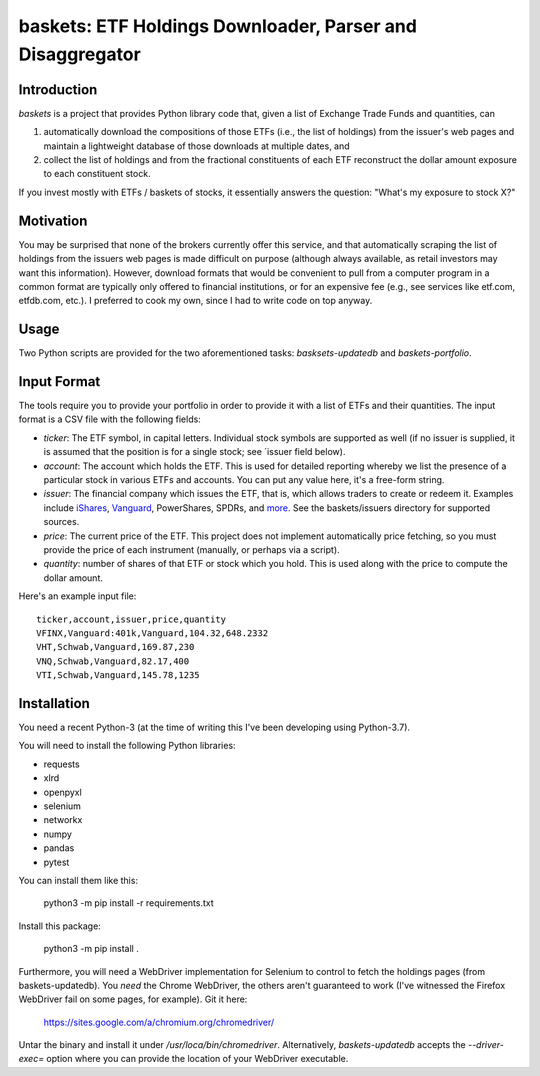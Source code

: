 ================================================================
   baskets: ETF Holdings Downloader, Parser and Disaggregator
================================================================

Introduction
--------------------

`baskets` is a project that provides Python library code that, given a list of
Exchange Trade Funds and quantities, can

1. automatically download the compositions of those ETFs (i.e., the list of
   holdings) from the issuer's web pages and maintain a lightweight database of
   those downloads at multiple dates, and

2. collect the list of holdings and from the fractional constituents of each ETF
   reconstruct the dollar amount exposure to each constituent stock.

If you invest mostly with ETFs / baskets of stocks, it essentially answers the
question: "What's my exposure to stock X?"


Motivation
--------------------

You may be surprised that none of the brokers currently offer this service, and
that automatically scraping the list of holdings from the issuers web pages is
made difficult on purpose (although always available, as retail investors may
want this information). However, download formats that would be convenient to
pull from a computer program in a common format are typically only offered to
financial institutions, or for an expensive fee (e.g., see services like
etf.com, etfdb.com, etc.). I preferred to cook my own, since I had to write code
on top anyway.


Usage
--------------------

Two Python scripts are provided for the two aforementioned tasks:
`basksets-updatedb` and `baskets-portfolio`.


Input Format
--------------------

The tools require you to provide your portfolio in order to provide it with a
list of ETFs and their quantities. The input format is a CSV file with the
following fields:

- `ticker`: The ETF symbol, in capital letters. Individual stock symbols are
  supported as well (if no issuer is supplied, it is assumed that the position
  is for a single stock; see `issuer field below).

- `account`: The account which holds the ETF. This is used for detailed
  reporting whereby we list the presence of a particular stock in various ETFs
  and accounts. You can put any value here, it's a free-form string.

- `issuer`: The financial company which issues the ETF, that is, which allows
  traders to create or redeem it. Examples include iShares_, Vanguard_,
  PowerShares, SPDRs, and `more <http://etfdb.com/issuers/>`_. See the
  baskets/issuers directory for supported sources.

- `price`: The current price of the ETF. This project does not implement
  automatically price fetching, so you must provide the price of each instrument
  (manually, or perhaps via a script).

- `quantity`: number of shares of that ETF or stock which you hold. This is used
  along with the price to compute the dollar amount.

.. _iShares: http://www.ishares.com
.. _Vanguard: https://investor.vanguard.com/etf/list
.. _PowerShares: http://www.invescopowershares.com
.. _SPDRs: https://us.spdrs.com

Here's an example input file::

  ticker,account,issuer,price,quantity
  VFINX,Vanguard:401k,Vanguard,104.32,648.2332
  VHT,Schwab,Vanguard,169.87,230
  VNQ,Schwab,Vanguard,82.17,400
  VTI,Schwab,Vanguard,145.78,1235

Installation
--------------------

You need a recent Python-3 (at the time of writing this I've been developing
using Python-3.7).

You will need to install the following Python libraries:

- requests
- xlrd
- openpyxl
- selenium
- networkx
- numpy
- pandas
- pytest

You can install them like this:

  python3 -m pip install -r requirements.txt

Install this package:

  python3 -m pip install .

Furthermore, you will need a WebDriver implementation for Selenium to control to
fetch the holdings pages (from baskets-updatedb). You *need* the Chrome
WebDriver, the others aren't guaranteed to work (I've witnessed the Firefox
WebDriver fail on some pages, for example). Git it here:

  https://sites.google.com/a/chromium.org/chromedriver/

Untar the binary and install it under `/usr/loca/bin/chromedriver`.
Alternatively, `baskets-updatedb` accepts the `--driver-exec=` option where you
can provide the location of your WebDriver executable.
